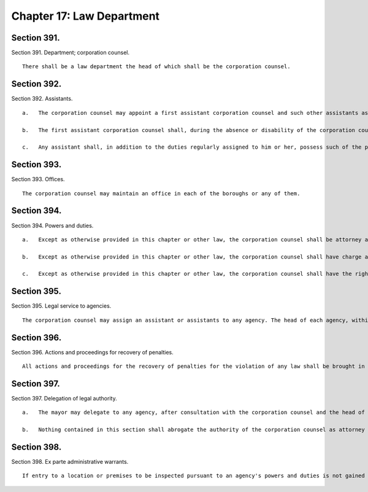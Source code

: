 Chapter 17: Law Department
=================
Section 391.
----------

Section 391. Department; corporation counsel. ::


	   There shall be a law department the head of which shall be the corporation counsel.




Section 392.
----------

Section 392. Assistants. ::


	   a.   The corporation counsel may appoint a first assistant corporation counsel and such other assistants as may be necessary within the appropriation therefor.
	
	   b.   The first assistant corporation counsel shall, during the absence or disability of the corporation counsel, possess all the powers and perform all the duties of the corporation counsel and in case of the death or the corporation counsel or of a vacancy in that office shall act as corporation counsel until the appointment and qualification of a corporation counsel.
	
	   c.   Any assistant shall, in addition to the duties regularly assigned to him or her, possess such of the powers and perform such of the duties of the corporation counsel as the corporation counsel shall empower such assistant to exercise by written authority filed and remaining on record in the department.




Section 393.
----------

Section 393. Offices. ::


	   The corporation counsel may maintain an office in each of the boroughs or any of them.




Section 394.
----------

Section 394. Powers and duties. ::


	   a.   Except as otherwise provided in this chapter or other law, the corporation counsel shall be attorney and counsel for the city and every agency thereof and shall have charge and conduct of all the law business of the city and its agencies and in which the city is interested.
	
	   b.   Except as otherwise provided in this chapter or other law, the corporation counsel shall have charge and conduct of the legal proceedings necessary in opening, widening, altering and closing streets and in acquiring real estate or interests therein for the city by condemnation proceedings, and the preparation of all leases, deeds, contracts, bonds, and other legal papers of the city, or of or connected with any agency or officer thereof, and the corporation counsel shall approve as to form all such deeds and bonds and, individually or by standard type of class, all contracts, leases and other legal papers.
	
	   c.   Except as otherwise provided in this chapter or other law, the corporation counsel shall have the right to institute actions in law or equity and any proceedings provided by law in any court, local, state or national, to maintain, defend and establish the rights, interests, revenues, property, privileges, franchises or demands of the city or of any part or portion thereof, or of the people thereof, or to collect any money, debts, fines or penalties or to enforce the laws. The corporation counsel shall not be empowered to compromise, settle or adjust any rights, claims, demands, or causes of action in favor of or against the city, and shall not permit, offer or confess judgment against the city, or accept any offer of judgment in favor of the city without the previous approval of the comptroller, except that with regard to matters involving excise and non-property taxes, such previous written approval shall be obtained from the finance administrator; provided, however, that this inhibition shall not operate to limit or abridge the discretion of the corporation counsel in regard to the proper conduct of the trial of any action or proceeding or to deprive such corporation counsel of the powers and privileges ordinarily exercised in the courts of litigation by attorneys-at-law when acting for private clients.




Section 395.
----------

Section 395. Legal service to agencies. ::


	   The corporation counsel may assign an assistant or assistants to any agency. The head of each agency, within appropriations for such purpose, may employ staff counsel to assist in the legal affairs of the agency. No officer or agency, except as provided in this chapter or otherwise especially provided, shall have or employ any attorney or counsel, except where a judgment or order in an action or proceeding may affect such officer or agency individually or may be followed by a motion to commit for contempt of court, in which case such officer or agency may employ and be represented by attorney or counsel at their own expense.




Section 396.
----------

Section 396. Actions and proceedings for recovery of penalties. ::


	   All actions and proceedings for the recovery of penalties for the violation of any law shall be brought in the name of the city of New York and not in that of any agency, except where otherwise provided by law.




Section 397.
----------

Section 397. Delegation of legal authority. ::


	   a.   The mayor may delegate to any agency, after consultation with the corporation counsel and the head of the agency, responsibility for the conduct of routine legal affairs of the agency subject to standards, policies, and guidelines of the corporation counsel, and consistent with city-wide controls and uniformity. The mayor may transfer or assign attorneys from the law department to the agency to assist in the conduct of such delegated functions. The corporation counsel shall monitor and evaluate on a regular and continuous basis the exercise of authority delegated pursuant to this section and the mayor, on recommendation of the corporation counsel, may suspend or withdraw any delegated authority whenever in his or her judgment the interests of the city justify such action.
	
	   b.   Nothing contained in this section shall abrogate the authority of the corporation counsel as attorney and counsel for the city and every agency of the city.




Section 398.
----------

Section 398. Ex parte administrative warrants. ::


	   If entry to a location or premises to be inspected pursuant to an agency's powers and duties is not gained on consent, or if circumstances call for entry without prior notice, the commissioner of such agency, or his or her authorized representative, may request the corporation counsel to make an application, ex parte, in any court of competent jurisdiction for an order directing the entry and inspection of such premises or location and, in accordance with applicable law, to abate any nuisance thereon. Nothing in this section shall be construed to limit, abridge, affect or amend the power of an agency under law, including state, local or case law, to enter and inspect any location or premises or abate any nuisance thereon, either with or without a warrant, to carry out any of its functions, powers and duties.




